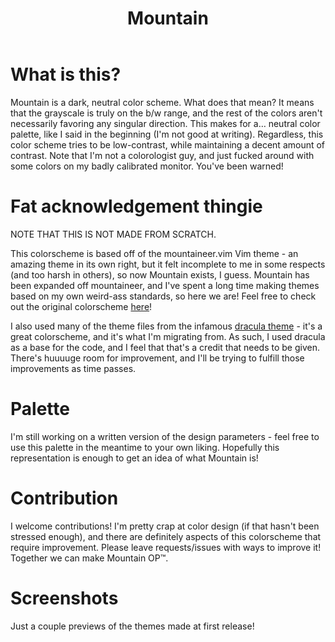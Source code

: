 #+TITLE: Mountain

* What is this?
Mountain is a dark, neutral color scheme. What does that mean? It means that the grayscale is truly on the b/w range, and the rest of the colors aren't necessarily favoring any singular direction. This makes for a... neutral color palette, like I said in the beginning (I'm not good at writing). Regardless, this color scheme tries to be low-contrast, while maintaining a decent amount of contrast. Note that I'm not a colorologist guy, and just fucked around with some colors on my badly calibrated monitor. You've been warned!

* Fat acknowledgement thingie
NOTE THAT THIS IS NOT MADE FROM SCRATCH.

This colorscheme is based off of the mountaineer.vim Vim theme - an amazing theme in its own right, but it felt incomplete to me in some respects (and too harsh in others), so now Mountain exists, I guess. Mountain has been expanded off mountaineer, and I've spent a long time making themes based on my own weird-ass standards, so here we are! Feel free to check out the original colorscheme [[https://github.com/co1ncidence/mountaineer.vim][here]]!

I also used many of the theme files from the infamous [[https://github.com/dracula/dracula-theme][dracula theme]] - it's a great colorscheme, and it's what I'm migrating from. As such, I used dracula as a base for the code, and I feel that that's a credit that needs to be given. There's huuuuge room for improvement, and I'll be trying to fulfill those improvements as time passes.

* Palette
I'm still working on a written version of the design parameters - feel free to use this palette in the meantime to your own liking.
[[./img/Palette.png]]
Hopefully this representation is enough to get an idea of what Mountain is!

* Contribution
I welcome contributions! I'm pretty crap at color design (if that hasn't been stressed enough), and there are definitely aspects of this colorscheme that require improvement. Please leave requests/issues with ways to improve it! Together we can make Mountain OP™.

* Screenshots
Just a couple previews of the themes made at first release!
[[./img/scr1.png]]
[[./img/scr2.png]]
[[./img/scr3.png]]
[[./img/scr4.png]]
